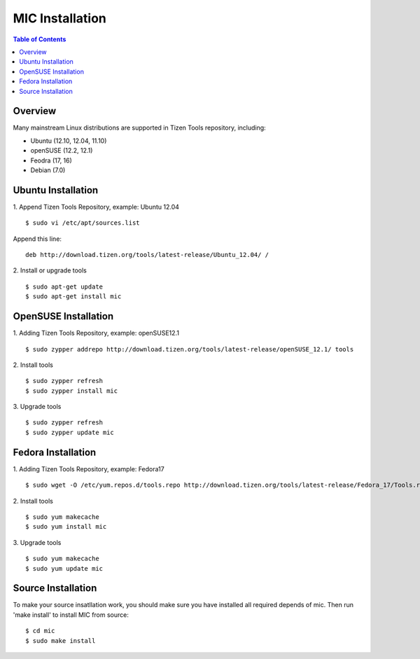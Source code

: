 MIC Installation
================

.. contents:: Table of Contents

Overview
--------
Many mainstream Linux distributions are supported in Tizen Tools repository, including:

- Ubuntu (12.10, 12.04, 11.10)
- openSUSE (12.2, 12.1)
- Feodra (17, 16)
- Debian (7.0)

Ubuntu Installation
-------------------
1. Append Tizen Tools Repository, example: Ubuntu 12.04
::

   $ sudo vi /etc/apt/sources.list

Append this line:
::

   deb http://download.tizen.org/tools/latest-release/Ubuntu_12.04/ /

2. Install or upgrade tools
::

  $ sudo apt-get update
  $ sudo apt-get install mic

OpenSUSE Installation
---------------------
1. Adding Tizen Tools Repository, example: openSUSE12.1
::

  $ sudo zypper addrepo http://download.tizen.org/tools/latest-release/openSUSE_12.1/ tools

2. Install tools
::

  $ sudo zypper refresh
  $ sudo zypper install mic

3. Upgrade tools
::

  $ sudo zypper refresh
  $ sudo zypper update mic

Fedora Installation
-------------------
1. Adding Tizen Tools Repository, example: Fedora17
::

  $ sudo wget -O /etc/yum.repos.d/tools.repo http://download.tizen.org/tools/latest-release/Fedora_17/Tools.repo

2. Install tools
::

  $ sudo yum makecache
  $ sudo yum install mic

3. Upgrade tools
::

  $ sudo yum makecache
  $ sudo yum update mic

Source Installation
-------------------
To make your source insatllation work, you should make sure you have installed all required depends of mic. Then run 'make install' to install MIC from source:
::

  $ cd mic
  $ sudo make install
